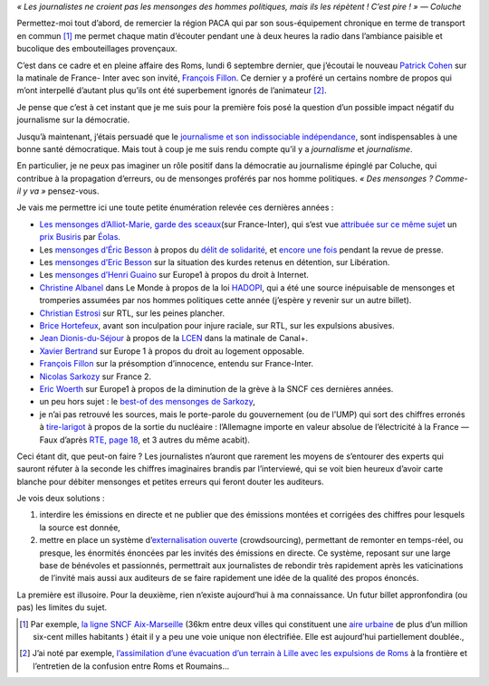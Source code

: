 .. title: Journalisme, politique, mensonges et démocratie
.. slug: journalisme-politique-mensonges-et
.. date: 2011-08-15 16:52:00
.. tags: société
.. description: 

*« Les journalistes ne croient pas les mensonges des hommes politiques, mais ils les répètent ! C’est pire ! » — Coluche*

.. image:: /images/mensonge.jpg
     :class: "float-right"
     :width: 200px
     :alt: *©sauvageonne, cc-by_nc-nd* 
     :target: http://www.flickr.com/photos/45169745@N00/427200046/sizes/s/in/photostream/


Permettez-moi tout d’abord, de remercier la région PACA qui par son
sous-équipement chronique en terme de transport en commun [#sousequip]_
me permet chaque matin d’écouter pendant une à deux heures la radio dans
l’ambiance paisible et bucolique des embouteillages provençaux.

C’est dans ce cadre et en pleine affaire des Roms, lundi 6 septembre
dernier, que j’écoutai le nouveau `Patrick
Cohen <http://www.ozap.com/actu/patrick-%20cohen-france-inter-matinale-demorand-rtl/363230>`__ sur
la matinale de France- Inter avec son invité, `François
Fillon <http://fr.wikipedia.org/wiki/Fran%C3%A7ois_Fillon>`__. Ce dernier
y a proféré un certains nombre de propos qui m’ont interpellé d’autant
plus qu’ils ont été superbement ignorés de l’animateur [#propos]_.

Je pense que c’est à cet instant que je me suis pour la première fois
posé la question d’un possible impact négatif du journalisme sur la
démocratie.

.. TEASER_END

Jusqu’à maintenant, j’étais persuadé que le `journalisme et
son indissociable
indépendance <http://tempsreel.nouvelobs.com/actualite/media/20101020.OBS1540%20/liberte-de-la-presse-la-france-44e-au-classement-mondial.html>`__,
sont indispensables à une bonne santé démocratique. Mais tout à coup je
me suis rendu compte qu’il y a *journalisme* et *journalisme*.

En particulier, je ne peux pas imaginer un rôle positif dans la
démocratie au journalisme épinglé par Coluche, qui contribue à la
propagation d’erreurs, ou de mensonges proférés par nos homme
politiques. *« Des mensonges ? Comme-il y va »* pensez-vous.

Je vais me permettre ici une toute petite énumération relevée ces
dernières années :

-  `Les mensonges d’Alliot-Marie, garde des
   sceaux <http://www.lepost.fr/article/2010/06/16/2116595_les-mensonges-d-alliot-marie-garde-des-sceaux-a-france-inter.html>`__\ (sur
   France-Inter), qui s’est vue `attribuée sur ce même
   sujet <http://www.maitre-eolas.fr/post/2010/06/15/Prix-Busiris-pour-Mich%C3%A8le-Alliot-Marie>`__
   un `prix Busiris <http://fr.wikipedia.org/wiki/Prix_Busiris>`__ par
   `Éolas <http://www.maitre-eolas.fr/>`__.
-  Les `mensonges d’Éric
   Besson <http://www.maitre-eolas.fr/post/2009/04/13/1371-du-delit-de-solidarite-et-du-mensonge-des-politiques>`__
   à propos du `délit de
   solidarité <http://www.arretsurimages.net/vite.php?id=4041>`__, et
   `encore une
   fois <http://www.maitre-eolas.fr/post/2009/06/24/1457-prix-busiris-a-eric-besson>`__
   pendant la revue de presse.
-  Les `mensonges d’Eric
   Besson <http://www.maitre-eolas.fr/post/2010/01/26/Prix-Busiris-pour-%C3%89ric-Besson>`__
   sur la situation des kurdes retenus en détention, sur Libération. 
-  Les `mensonges d’Henri
   Guaino <http://www.maitre-eolas.fr/post/2009/06/16/1451-prix-busiris-a-henri-guaino>`__
   sur Europe1 à propos du droit à Internet.
-  `Christine
   Albanel <ttp://www.maitre-eolas.fr/post/2009/05/20/1415-prix-busiris-pour-christine-albanel>`__
   dans Le Monde à propos de la loi
   `HADOPI <http://www.laquadrature.net/fr/hadopi>`__, qui a été une
   source inépuisable de mensonges et tromperies assumées par nos hommes
   politiques cette année (j’espère y revenir sur un autre billet).
-  `Christian
   Estrosi <http://www.maitre-eolas.fr/post/2009/04/20/1380-prix-busiris-pour-christian-estrosi>`__
   sur RTL, sur les peines plancher.
-  `Brice
   Hortefeux <http://www.maitre-eolas.fr/post/2008/11/19/1211-prix-busiris-attribue-a-brice-hortefeux>`__,
   avant son inculpation pour injure raciale, sur RTL, sur les
   expulsions abusives.
-  `Jean
   Dionis-du-Séjour <http://www.maitre-eolas.fr/post/2008/04/24/933-prix-busiris-a-monsieur-jean-dionis-du-sejour>`__ à
   propos de la
   `LCEN <http://fr.wikipedia.org/wiki/Loi_pour_la_confiance_dans_l'%C3%A9conomie_num%C3%A9rique>`__
   dans la matinale de Canal+. 
-  `Xavier
   Bertrand <http://www.maitre-eolas.fr/post/2007/02/02/527-xavier-bertrand-nouveau-prix-busiris>`__
   sur Europe 1 à propos du droit au logement opposable.
-  `François
   Fillon <http://www.maitre-eolas.fr/post/2006/05/09/344-and-the-winner-is>`__
   sur la présomption d’innocence, entendu sur France-Inter.
-  `Nicolas
   Sarkozy <http://www.agoravox.fr/actualites/politique/article/l-effarante-machine-a-mentir-78557>`__
   sur France 2.
-  `Eric
   Woerth <http://www.liberation.fr/politiques/0101631525-sncf-eric-woerth-ment-a-fond-de-train>`__
   sur Europe1 à propos de la diminution de la grève à la SNCF ces
   dernières années.
-  un peu hors sujet : le \ `best-of des mensonges de
   Sarkozy <http://perdre-la-raison.blogspot.com/2011/02/le-best-of-des-mensonges-de-sarkozy.html>`__,
-  je n’ai pas retrouvé les sources, mais le porte-parole du
   gouvernement (ou de l’UMP) qui sort des chiffres erronés à
   `tire-larigot <http://fr.wikipedia.org/wiki/Larigot>`__ à propos de
   la sortie du nucléaire : l’Allemagne importe en valeur absolue de
   l’électricité à la France — Faux d’après `RTE, page
   18 <http://www.rte-france.com/uploads/media/pdf_zip/presse/dp-2011/2011_01_20_DP_Bilan_electrique_francais_2010.pdf>`__,
   et 3 autres du même acabit). 

Ceci étant dit, que peut-on faire ? Les journalistes n’auront que
rarement les moyens de s’entourer des experts qui sauront réfuter à la
seconde les chiffres imaginaires brandis par l’interviewé, qui se voit
bien heureux d’avoir carte blanche pour débiter mensonges
et petites erreurs qui feront douter les auditeurs.

Je vois deux solutions :

1. interdire les émissions en directe et ne publier que des émissions
   montées et corrigées des chiffres pour lesquels la source est donnée,
2. mettre en place un système d’\ `externalisation
   ouverte <http://fr.wikipedia.org/wiki/Crowdsourcing>`__ (crowdsourcing),
   permettant de remonter en temps-réel, ou presque, les
   énormités énoncées par les invités des émissions en directe. Ce
   système, reposant sur une large base de bénévoles et passionnés,
   permettrait aux journalistes de rebondir très rapidement après les
   vaticinations de l’invité mais aussi aux auditeurs de se faire
   rapidement une idée de la qualité des propos énoncés.

La première est illusoire. Pour la deuxième, rien n’existe aujourd’hui à
ma connaissance. Un futur billet appronfondira (ou pas) les limites du
sujet.


.. [#sousequip] Par exemple, `la ligne SNCF Aix-Marseille
   <http://www.terpaca.net/blog/post/Ligne-Marseille-Aix-%20avant-modernisation>`__
   (36km entre deux villes qui constituent une `aire urbaine
   <http://fr.wikipedia.org/wiki/Aire_urbaine_(France)>`__ de plus d’un
   million six-cent milles habitants ) était il y a peu une voie unique non
   électrifiée. Elle est aujourd’hui partiellement doublée.,
.. [#propos] J’ai noté par exemple, `l’assimilation d’une évacuation d’un
   terrain à Lille avec les expulsions de Roms
   <http://mariecoussin.blog.lemonde.fr/2010/09/06/patrick-cohen-sur-france-%20inter-peut-mieux-faire/>`__
   à la frontière et l’entretien de la confusion entre Roms et Roumains…
